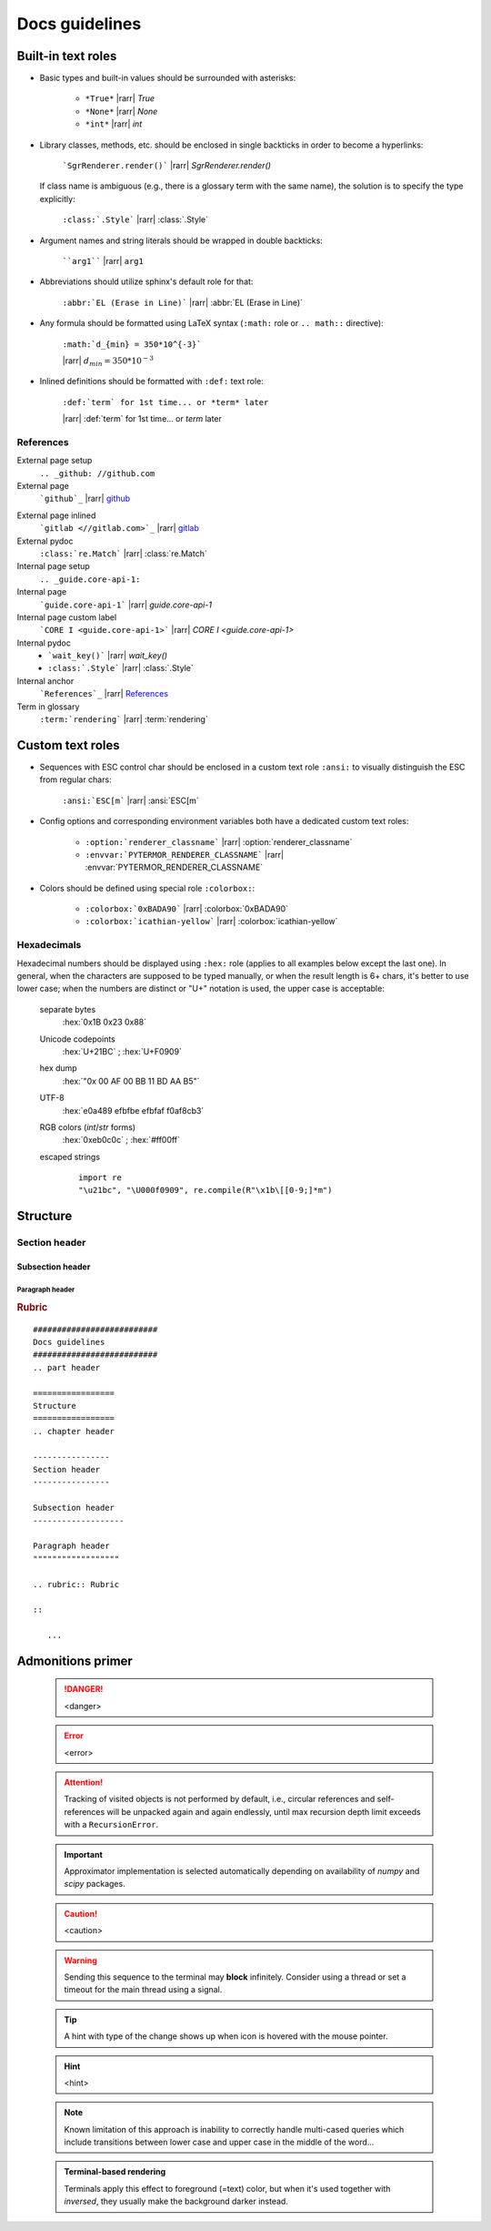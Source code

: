 .. _docs-guidelines:

##########################
Docs guidelines
##########################

.. highlight:: rst

.. rst-class:: right

   :comment:`(mostly as a reminder for myself)`

====================
Built-in text roles
====================

- Basic types and built-in values should be surrounded with asterisks:

   * ``*True*`` |rarr| *True*

   * ``*None*`` |rarr| *None*

   * ``*int*`` |rarr| *int*

- Library classes, methods, etc. should be enclosed in single backticks in order
  to become a hyperlinks:

   ```SgrRenderer.render()``` |rarr| `SgrRenderer.render()`

  If class name is ambiguous (e.g., there is a glossary term with the same
  name), the solution is to specify the type explicitly:

    ``:class:`.Style``` |rarr| :class:`.Style`

- Argument names and string literals should be wrapped in double backticks:

    ````arg1```` |rarr| ``arg1``

- Abbreviations should utilize sphinx's default role for that:

    ``:abbr:`EL (Erase in Line)``` |rarr| :abbr:`EL (Erase in Line)`

- Any formula should be formatted using LaTeX syntax (``:math:`` role or ``.. math::`` directive):

    ``:math:`d_{min} = 350*10^{-3}```

    |rarr|  :math:`d_{min} = 350*10^{-3}`

- Inlined definitions should be formatted with ``:def:`` text role:

    ``:def:`term` for 1st time... or *term* later``

    |rarr|  :def:`term` for 1st time... or *term* later

-----------
References
-----------

External page setup
    ``.. _github: //github.com``

External page
    ```github`_`` |rarr| `github`_

.. _github: //github.com

External page inlined
    ```gitlab <//gitlab.com>`_`` |rarr| `gitlab <//gitlab.com>`_

External pydoc
    ``:class:`re.Match``` |rarr| :class:`re.Match`

Internal page setup
    ``.. _guide.core-api-1:``

Internal page
    ```guide.core-api-1``` |rarr| `guide.core-api-1`

Internal page custom label
    ```CORE I <guide.core-api-1>``` |rarr| `CORE I <guide.core-api-1>`

Internal pydoc
    * ```wait_key()``` |rarr| `wait_key()`
    * ``:class:`.Style``` |rarr| :class:`.Style`

Internal anchor
    ```References`_`` |rarr| `References`_

Term in glossary
    ``:term:`rendering``` |rarr| :term:`rendering`


===================
Custom text roles
===================

- Sequences with ESC control char should be enclosed in a custom text role
  ``:ansi:`` to visually distinguish the ESC from regular chars:

    ``:ansi:`ESC[m``` |rarr| :ansi:`ESC[m`

- Config options and corresponding environment variables both have a dedicated
  custom text roles:

    * ``:option:`renderer_classname``` |rarr| :option:`renderer_classname`

    * ``:envvar:`PYTERMOR_RENDERER_CLASSNAME``` |rarr| :envvar:`PYTERMOR_RENDERER_CLASSNAME`

- Colors should be defined using special role ``:colorbox:``:

    * ``:colorbox:`0xBADA90``` |rarr| :colorbox:`0xBADA90`

    * ``:colorbox:`icathian-yellow``` |rarr| :colorbox:`icathian-yellow`

--------------------
Hexadecimals
--------------------

Hexadecimal numbers should be displayed using ``:hex:`` role (applies to all
examples below except the last one). In general, when the characters are
supposed to be typed manually, or when the result length is 6+ chars, it's
better to use lower case; when the numbers are distinct or "U+" notation is
used, the upper case is acceptable:

    separate bytes
       :hex:`0x1B 0x23 0x88`

    Unicode codepoints
       :hex:`U+21BC` ; :hex:`U+F0909`

    hex dump
       :hex:`"0x 00 AF 00 BB  11 BD AA B5"`

    UTF-8
       :hex:`e0a489 efbfbe efbfaf f0af8cb3`

    RGB colors (*int*/*str* forms)
       :hex:`0xeb0c0c` ; :hex:`#ff00ff`

    escaped strings
        ::

            import re
            "\u21bc", "\U000f0909", re.compile(R"\x1b\[[0-9;]*m")


=================
Structure
=================
.. chapter header

----------------
Section header
----------------

Subsection header
-------------------

Paragraph header
""""""""""""""""""

.. rubric:: Rubric

::

   ##########################
   Docs guidelines
   ##########################
   .. part header

   =================
   Structure
   =================
   .. chapter header

   ----------------
   Section header
   ----------------

   Subsection header
   -------------------

   Paragraph header
   """"""""""""""""""

   .. rubric:: Rubric

   ::

      ...

===================
Admonitions primer
===================

 .. danger::
     <danger>

 .. error::
     <error>

 .. attention::
    Tracking of visited objects is not performed by default, i.e., circular
    references and self-references will be unpacked again and again endlessly,
    until max recursion depth limit exceeds with a ``RecursionError``.

 .. important::
     Approximator implementation is selected automatically depending on availability of
     `numpy` and `scipy` packages.

 .. caution::
     <caution>

 .. warning::
     Sending this sequence to the terminal may **block** infinitely. Consider
     using a thread or set a timeout for the main thread using a signal.

 .. todo::
     There is no actual need in this superclass, better merge it into `ResolvableColor`.

 .. tip::
     A hint with type of the change shows up when icon is hovered with the mouse pointer.

 .. hint::
     <hint>

 .. note::
     Known limitation of this approach is inability to correctly handle
     multi-cased queries which include transitions between lower case
     and upper case in the middle of the word...

 .. admonition:: Terminal-based rendering

    Terminals apply this effect to foreground (=text) color, but when
    it's used together with `inversed`, they usually make the background
    darker instead.
